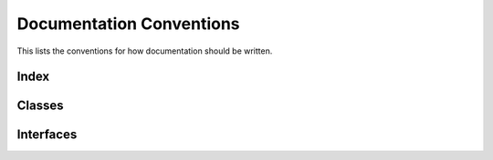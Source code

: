 =========================
Documentation Conventions
=========================
This lists the conventions for how documentation should be written.

~~~~~
Index
~~~~~


~~~~~~~
Classes
~~~~~~~


~~~~~~~~~~
Interfaces
~~~~~~~~~~
